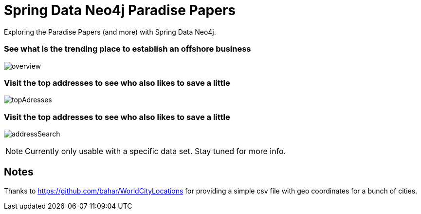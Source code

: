 = Spring Data Neo4j Paradise Papers

Exploring the Paradise Papers (and more) with Spring Data Neo4j.

=== See what is the trending place to establish an offshore business
image:docs/sdn_pp_overview.png[overview, title="Overview"]

=== Visit the top addresses to see who also likes to save a little
image:docs/sdn_pp_topAddresses.png[topAdresses, title="Top addresses"]

=== Visit the top addresses to see who also likes to save a little
image:docs/sdn_pp_address_search.png[addressSearch, title="Address search"]

NOTE: Currently only usable with a specific data set.
Stay tuned for more info.

== Notes

Thanks to https://github.com/bahar/WorldCityLocations for providing a simple csv file with geo coordinates for a bunch of cities.
